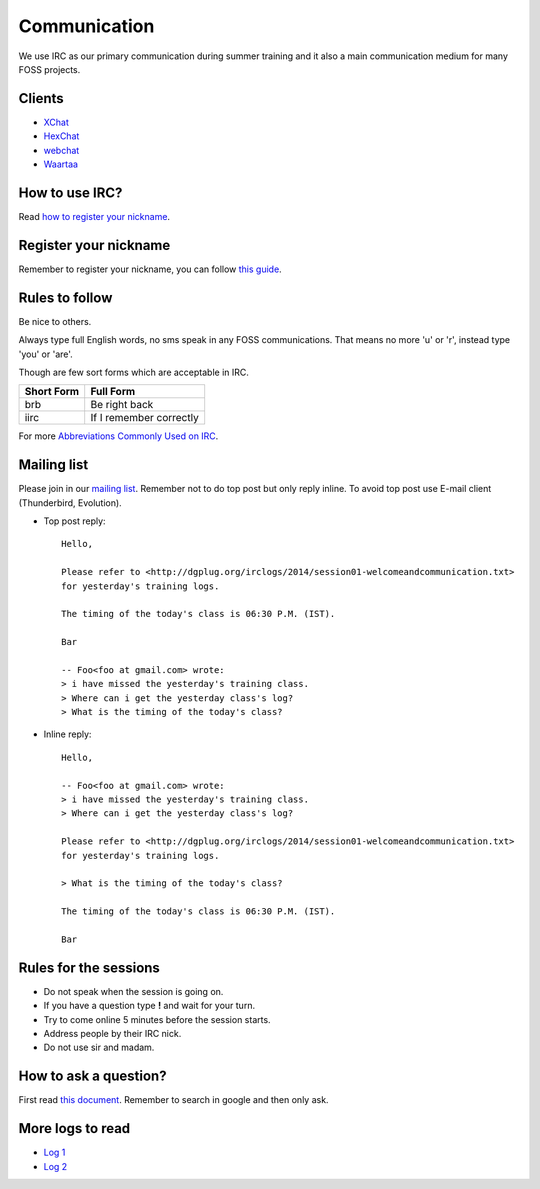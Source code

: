 Communication
=============

We use IRC as our primary communication during summer training and it also a
main communication medium for many FOSS projects.

Clients
--------

- `XChat <http://xchat.org/docs/start/>`_
- `HexChat <http://hexchat.readthedocs.org/en/latest/>`_
- `webchat <http://webchat.freenode.net/>`_
- `Waartaa <https://www.waartaa.com/>`_

How to use IRC?
----------------

Read `how to register your nickname <https://fedoraproject.org/wiki/How_to_use_IRC>`_.

Register your nickname
-----------------------

Remember to register your nickname, you can follow `this guide <http://www.wikihow.com/Register-a-User-Name-on-Freenode>`_.

Rules to follow
---------------

Be nice to others. 

Always type full English words, no sms speak in any FOSS communications. That
means no more 'u' or 'r', instead type 'you' or 'are'.

Though are few sort forms which are acceptable in IRC.

+-------------+-----------------------+
| Short Form  |    Full Form          |
+=============+=======================+
|   brb       |      Be right back    |
+-------------+-----------------------+
|  iirc       |If I remember correctly|
+-------------+-----------------------+

For more `Abbreviations Commonly Used on IRC <http://www.ircbeginner.com/ircinfo/abbreviations.html>`_.

Mailing list
-------------

Please join in our `mailing list <http://lists.dgplug.org/listinfo.cgi/users-dgplug.org>`_.
Remember not to do top post but only reply inline.
To avoid top post use E-mail client (Thunderbird, Evolution).

- Top post reply::

    Hello,

    Please refer to <http://dgplug.org/irclogs/2014/session01-welcomeandcommunication.txt>
    for yesterday's training logs.

    The timing of the today's class is 06:30 P.M. (IST).

    Bar

    -- Foo<foo at gmail.com> wrote:
    > i have missed the yesterday's training class.
    > Where can i get the yesterday class's log?
    > What is the timing of the today's class?

- Inline reply::

    Hello,

    -- Foo<foo at gmail.com> wrote:
    > i have missed the yesterday's training class.
    > Where can i get the yesterday class's log?

    Please refer to <http://dgplug.org/irclogs/2014/session01-welcomeandcommunication.txt>
    for yesterday's training logs.

    > What is the timing of the today's class?

    The timing of the today's class is 06:30 P.M. (IST).

    Bar

Rules for the sessions
-----------------------

- Do not speak when the session is going on.
- If you have a question type **!** and wait for your turn.
- Try to come online 5 minutes before the session starts.
- Address people by their IRC nick.
- Do not use sir and madam.


How to ask a question?
-----------------------

First read `this document <http://www.catb.org/esr/faqs/smart-questions.html>`_. Remember
to search in google and then only ask.

More logs to read
------------------

- `Log 1 <http://dgplug.org/irclogs/mbuf_1stclass.log>`_
- `Log 2 <http://dgplug.org/irclogs/mbuf_2ndclass.log>`_
